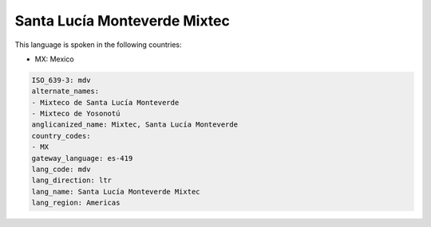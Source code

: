 .. _mdv:

Santa Lucía Monteverde Mixtec
==============================

This language is spoken in the following countries:

* MX: Mexico

.. code-block:: yaml

    ISO_639-3: mdv
    alternate_names:
    - Mixteco de Santa Lucía Monteverde
    - Mixteco de Yosonotú
    anglicanized_name: Mixtec, Santa Lucía Monteverde
    country_codes:
    - MX
    gateway_language: es-419
    lang_code: mdv
    lang_direction: ltr
    lang_name: Santa Lucía Monteverde Mixtec
    lang_region: Americas
    

